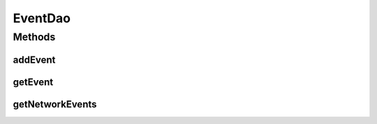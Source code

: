 .. java:import:: android.arch.persistence.room Dao

.. java:import:: android.arch.persistence.room Insert

.. java:import:: android.arch.persistence.room OnConflictStrategy

.. java:import:: android.arch.persistence.room Query

.. java:import:: org.codethechange.culturemesh.models Event

.. java:import:: org.codethechange.culturemesh.models Network

.. java:import:: java.util List

EventDao
========

.. java:package:: org.codethechange.culturemesh.data
   :noindex:

.. java:type:: @Dao public interface EventDao

   Created by Drew Gregory on 2/19/18.

Methods
-------
addEvent
^^^^^^^^

.. java:method:: @Insert public void addEvent(Event... events)
   :outertype: EventDao

getEvent
^^^^^^^^

.. java:method:: @Query public Event getEvent(long id)
   :outertype: EventDao

getNetworkEvents
^^^^^^^^^^^^^^^^

.. java:method:: @Query public List<Event> getNetworkEvents(long id)
   :outertype: EventDao

